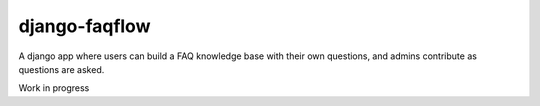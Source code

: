 ==============
django-faqflow
==============

A django app where users can build a FAQ knowledge base with their own questions, and admins contribute as questions are asked.

Work in progress

